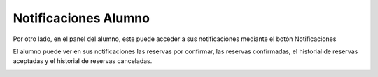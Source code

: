 **Notificaciones Alumno**
=========================

Por otro lado, en el panel del alumno, este puede acceder a sus notificaciones mediante el botón Notificaciones

El alumno puede ver en sus notificaciones las reservas por confirmar, las reservas confirmadas, el historial de reservas aceptadas y el historial de reservas canceladas.

.. image:: img/notificaciones_alumno1.PNG
   :align: center

.. image:: img/notificaciones_alumno2.PNG
   :align: center